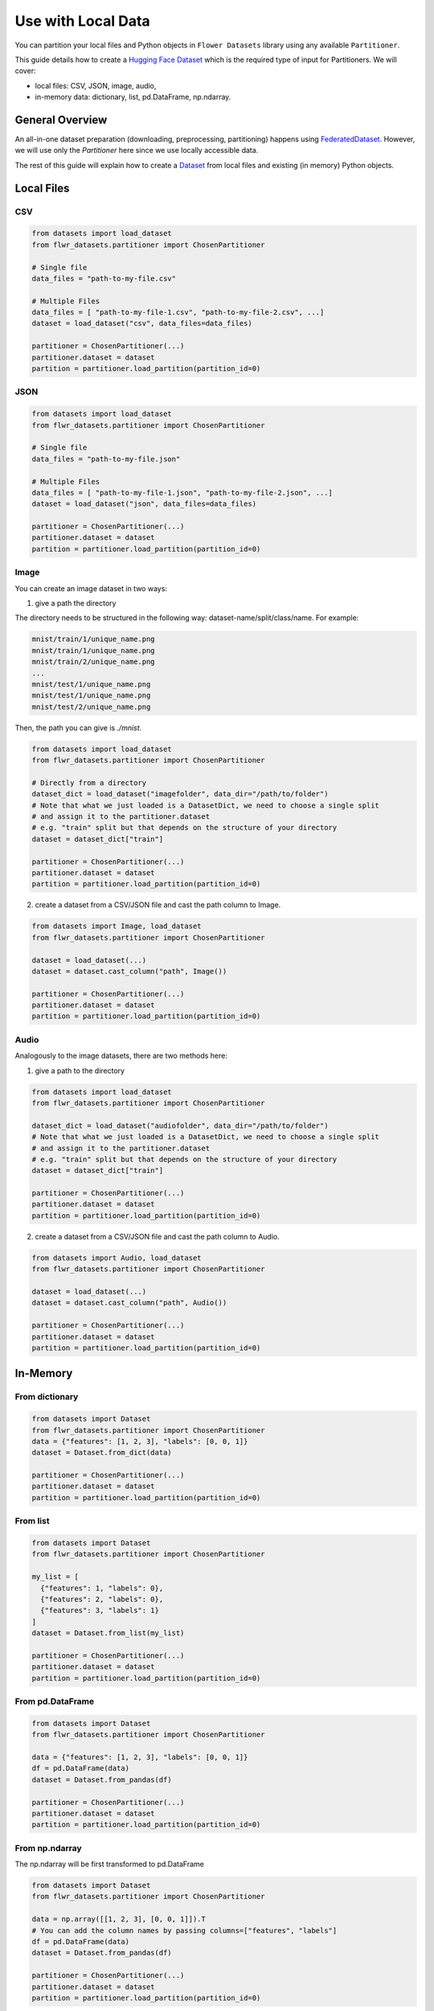 Use with Local Data
===================

You can partition your local files and Python objects in
``Flower Datasets`` library using any available ``Partitioner``.

This guide details how to create a `Hugging Face <https://huggingface.co/>`_ `Dataset <https://huggingface.co/docs/datasets/package_reference/main_classes#datasets.Dataset>`_ which is the required type of input for Partitioners.
We will cover:

* local files: CSV, JSON, image, audio,
* in-memory data: dictionary, list, pd.DataFrame, np.ndarray.


General Overview
----------------
An all-in-one dataset preparation (downloading, preprocessing, partitioning) happens
using `FederatedDataset <ref-api/flwr_datasets.FederatedDataset.html>`_. However, we
will use only the `Partitioner` here since we use locally accessible data.

The rest of this guide will explain how to create a
`Dataset <https://huggingface.co/docs/datasets/en/package_reference/main_classes#datasets.Dataset>`_
from local files and existing (in memory) Python objects.

Local Files
-----------
CSV
^^^
.. code-block:: python

  from datasets import load_dataset
  from flwr_datasets.partitioner import ChosenPartitioner

  # Single file
  data_files = "path-to-my-file.csv"

  # Multiple Files
  data_files = [ "path-to-my-file-1.csv", "path-to-my-file-2.csv", ...]
  dataset = load_dataset("csv", data_files=data_files)

  partitioner = ChosenPartitioner(...)
  partitioner.dataset = dataset
  partition = partitioner.load_partition(partition_id=0)

JSON
^^^^

.. code-block:: python

  from datasets import load_dataset
  from flwr_datasets.partitioner import ChosenPartitioner

  # Single file
  data_files = "path-to-my-file.json"

  # Multiple Files
  data_files = [ "path-to-my-file-1.json", "path-to-my-file-2.json", ...]
  dataset = load_dataset("json", data_files=data_files)

  partitioner = ChosenPartitioner(...)
  partitioner.dataset = dataset
  partition = partitioner.load_partition(partition_id=0)


Image
^^^^^
You can create an image dataset in two ways:

1) give a path the directory

The directory needs to be structured in the following way: dataset-name/split/class/name. For example:

.. code-block::

  mnist/train/1/unique_name.png
  mnist/train/1/unique_name.png
  mnist/train/2/unique_name.png
  ...
  mnist/test/1/unique_name.png
  mnist/test/1/unique_name.png
  mnist/test/2/unique_name.png

Then, the path you can give is `./mnist`.

.. code-block:: python

  from datasets import load_dataset
  from flwr_datasets.partitioner import ChosenPartitioner

  # Directly from a directory
  dataset_dict = load_dataset("imagefolder", data_dir="/path/to/folder")
  # Note that what we just loaded is a DatasetDict, we need to choose a single split
  # and assign it to the partitioner.dataset
  # e.g. "train" split but that depends on the structure of your directory
  dataset = dataset_dict["train"]

  partitioner = ChosenPartitioner(...)
  partitioner.dataset = dataset
  partition = partitioner.load_partition(partition_id=0)

2) create a dataset from a CSV/JSON file and cast the path column to Image.

.. code-block:: python

  from datasets import Image, load_dataset
  from flwr_datasets.partitioner import ChosenPartitioner

  dataset = load_dataset(...)
  dataset = dataset.cast_column("path", Image())

  partitioner = ChosenPartitioner(...)
  partitioner.dataset = dataset
  partition = partitioner.load_partition(partition_id=0)


Audio
^^^^^
Analogously to the image datasets, there are two methods here:

1) give a path to the directory

.. code-block:: python

  from datasets import load_dataset
  from flwr_datasets.partitioner import ChosenPartitioner

  dataset_dict = load_dataset("audiofolder", data_dir="/path/to/folder")
  # Note that what we just loaded is a DatasetDict, we need to choose a single split
  # and assign it to the partitioner.dataset
  # e.g. "train" split but that depends on the structure of your directory
  dataset = dataset_dict["train"]

  partitioner = ChosenPartitioner(...)
  partitioner.dataset = dataset
  partition = partitioner.load_partition(partition_id=0)

2) create a dataset from a CSV/JSON file and cast the path column to Audio.

.. code-block:: python

  from datasets import Audio, load_dataset
  from flwr_datasets.partitioner import ChosenPartitioner

  dataset = load_dataset(...)
  dataset = dataset.cast_column("path", Audio())

  partitioner = ChosenPartitioner(...)
  partitioner.dataset = dataset
  partition = partitioner.load_partition(partition_id=0)

In-Memory
---------

From dictionary
^^^^^^^^^^^^^^^
.. code-block:: python

  from datasets import Dataset
  from flwr_datasets.partitioner import ChosenPartitioner
  data = {"features": [1, 2, 3], "labels": [0, 0, 1]}
  dataset = Dataset.from_dict(data)

  partitioner = ChosenPartitioner(...)
  partitioner.dataset = dataset
  partition = partitioner.load_partition(partition_id=0)

From list
^^^^^^^^^
.. code-block:: python

  from datasets import Dataset
  from flwr_datasets.partitioner import ChosenPartitioner
  
  my_list = [
    {"features": 1, "labels": 0},
    {"features": 2, "labels": 0},
    {"features": 3, "labels": 1}
  ]
  dataset = Dataset.from_list(my_list)

  partitioner = ChosenPartitioner(...)
  partitioner.dataset = dataset
  partition = partitioner.load_partition(partition_id=0)

From pd.DataFrame
^^^^^^^^^^^^^^^^^
.. code-block:: python

  from datasets import Dataset
  from flwr_datasets.partitioner import ChosenPartitioner
  
  data = {"features": [1, 2, 3], "labels": [0, 0, 1]}
  df = pd.DataFrame(data)
  dataset = Dataset.from_pandas(df)

  partitioner = ChosenPartitioner(...)
  partitioner.dataset = dataset
  partition = partitioner.load_partition(partition_id=0)

From np.ndarray
^^^^^^^^^^^^^^^
The np.ndarray will be first transformed to pd.DataFrame

.. code-block:: python

  from datasets import Dataset
  from flwr_datasets.partitioner import ChosenPartitioner
  
  data = np.array([[1, 2, 3], [0, 0, 1]]).T
  # You can add the column names by passing columns=["features", "labels"]
  df = pd.DataFrame(data)
  dataset = Dataset.from_pandas(df)

  partitioner = ChosenPartitioner(...)
  partitioner.dataset = dataset
  partition = partitioner.load_partition(partition_id=0)

Partitioner Details
-------------------
Partitioning is triggered automatically during the first ``load_partition`` call.
You do not need to call any “do_partitioning” method.

Partitioner abstraction is designed to allow for a single dataset assignment.

.. code-block:: python

  partitioner.dataset = your_dataset # (your_dataset must be of type dataset.Dataset)

If you need to do the same partitioning on a different dataset, create a new Partitioner
for that, e.g.:

.. code-block:: python

  from flwr_datasets.partitioner import IidPartitioner

  iid_partitioner_for_mnist = IidPartitioner(num_partitions=10)
  iid_partitioner_for_mnist.dataset = mnist_dataset

  iid_partitioner_for_cifar = IidPartitioner(num_partitions=10)
  iid_partitioner_for_cifar.dataset = cifar_dataset


More Resources
--------------
If you are looking for more details or you have not found the format you are looking for, please visit the `HuggingFace Datasets docs <https://huggingface.co/docs/datasets/index>`_.
This guide is based on the following ones:

* `General Information <https://huggingface.co/docs/datasets/en/loading>`_
* `Tabular Data <https://huggingface.co/docs/datasets/en/tabular_load>`_
* `Image Data <https://huggingface.co/docs/datasets/en/image_load>`_
* `Audio Data <https://huggingface.co/docs/datasets/en/audio_load>`_
